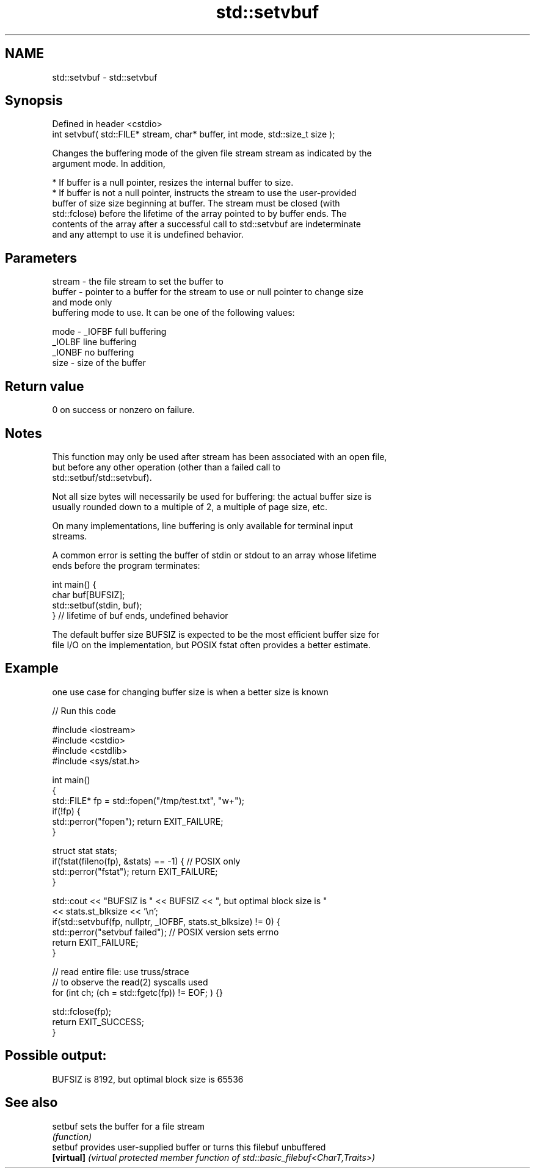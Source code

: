 .TH std::setvbuf 3 "2022.07.31" "http://cppreference.com" "C++ Standard Libary"
.SH NAME
std::setvbuf \- std::setvbuf

.SH Synopsis
   Defined in header <cstdio>
   int setvbuf( std::FILE* stream, char* buffer, int mode, std::size_t size );

   Changes the buffering mode of the given file stream stream as indicated by the
   argument mode. In addition,

     * If buffer is a null pointer, resizes the internal buffer to size.
     * If buffer is not a null pointer, instructs the stream to use the user-provided
       buffer of size size beginning at buffer. The stream must be closed (with
       std::fclose) before the lifetime of the array pointed to by buffer ends. The
       contents of the array after a successful call to std::setvbuf are indeterminate
       and any attempt to use it is undefined behavior.

.SH Parameters

   stream - the file stream to set the buffer to
   buffer - pointer to a buffer for the stream to use or null pointer to change size
            and mode only
            buffering mode to use. It can be one of the following values:

   mode   - _IOFBF full buffering
            _IOLBF line buffering
            _IONBF no buffering
   size   - size of the buffer

.SH Return value

   0 on success or nonzero on failure.

.SH Notes

   This function may only be used after stream has been associated with an open file,
   but before any other operation (other than a failed call to
   std::setbuf/std::setvbuf).

   Not all size bytes will necessarily be used for buffering: the actual buffer size is
   usually rounded down to a multiple of 2, a multiple of page size, etc.

   On many implementations, line buffering is only available for terminal input
   streams.

   A common error is setting the buffer of stdin or stdout to an array whose lifetime
   ends before the program terminates:

 int main() {
     char buf[BUFSIZ];
     std::setbuf(stdin, buf);
 } // lifetime of buf ends, undefined behavior

   The default buffer size BUFSIZ is expected to be the most efficient buffer size for
   file I/O on the implementation, but POSIX fstat often provides a better estimate.

.SH Example

   one use case for changing buffer size is when a better size is known


// Run this code

 #include <iostream>
 #include <cstdio>
 #include <cstdlib>
 #include <sys/stat.h>

 int main()
 {
     std::FILE* fp = std::fopen("/tmp/test.txt", "w+");
     if(!fp) {
        std::perror("fopen"); return EXIT_FAILURE;
     }

     struct stat stats;
     if(fstat(fileno(fp), &stats) == -1) { // POSIX only
         std::perror("fstat"); return EXIT_FAILURE;
     }

     std::cout << "BUFSIZ is " << BUFSIZ << ", but optimal block size is "
               << stats.st_blksize << '\\n';
     if(std::setvbuf(fp, nullptr, _IOFBF, stats.st_blksize) != 0) {
        std::perror("setvbuf failed"); // POSIX version sets errno
        return EXIT_FAILURE;
     }

     // read entire file: use truss/strace
     // to observe the read(2) syscalls used
     for (int ch; (ch = std::fgetc(fp)) != EOF; ) {}

     std::fclose(fp);
     return EXIT_SUCCESS;
 }

.SH Possible output:

 BUFSIZ is 8192, but optimal block size is 65536

.SH See also

   setbuf    sets the buffer for a file stream
             \fI(function)\fP
   setbuf    provides user-supplied buffer or turns this filebuf unbuffered
   \fB[virtual]\fP \fI(virtual protected member function of std::basic_filebuf<CharT,Traits>)\fP
